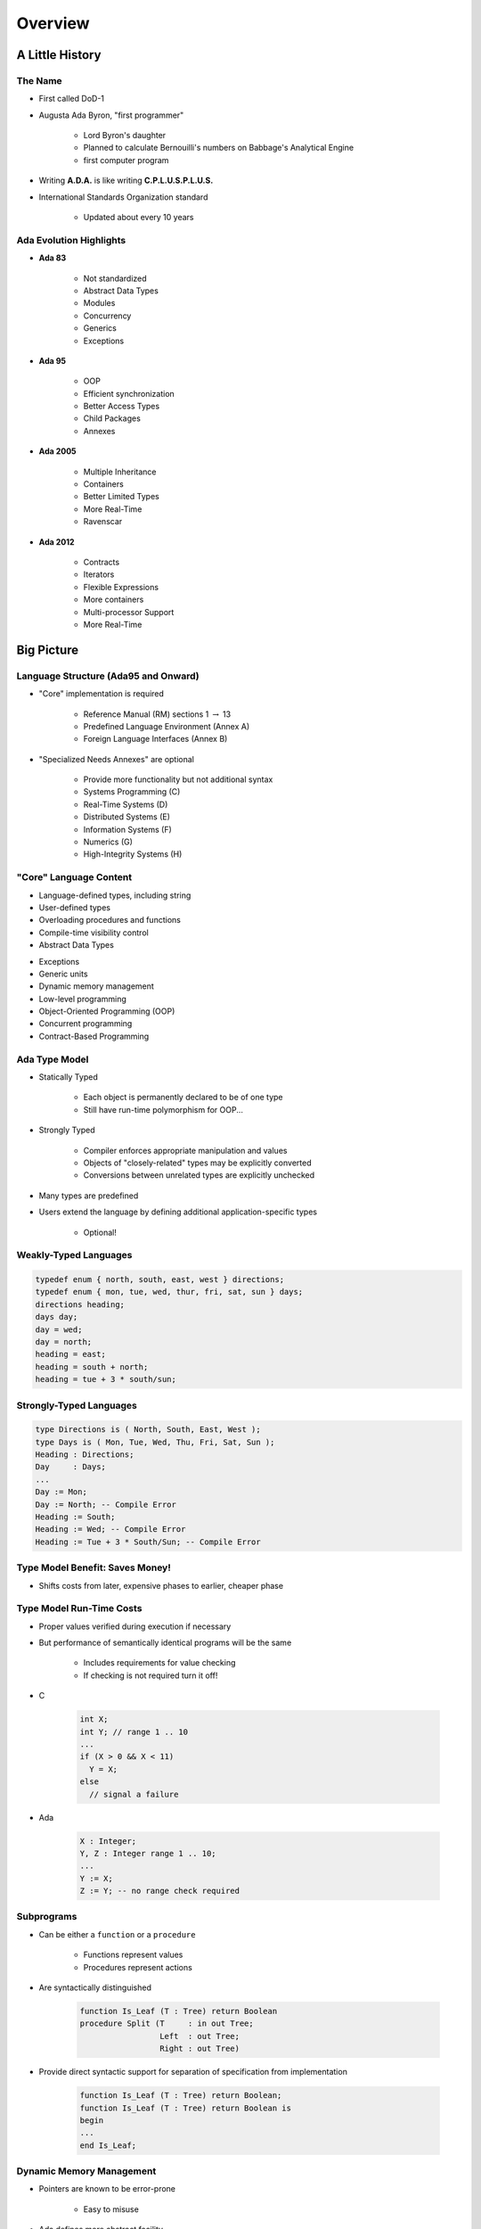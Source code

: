 .. role:: ada(code)
    :language: ada

**********
Overview
**********

==================
A Little History
==================

----------
The Name
----------

.. container:: columns

 .. container:: column

    * First called DoD-1
    * Augusta Ada Byron, "first programmer"

       - Lord Byron's daughter
       - Planned to calculate Bernouilli's numbers on Babbage's Analytical Engine
       - first computer program

 .. container:: column

  .. image:: images/ada_lovelace.jpeg


* Writing **A.D.A.** is like writing **C.P.L.U.S.P.L.U.S.**
* International Standards Organization standard

   - Updated about every 10 years

--------------------------
Ada Evolution Highlights
--------------------------

.. container:: columns

 .. container:: column
  
    * **Ada 83**

       - Not standardized
       - Abstract Data Types
       - Modules
       - Concurrency
       - Generics
       - Exceptions

    * **Ada 95**

       - OOP
       - Efficient synchronization
       - Better Access Types
       - Child Packages
       - Annexes

 .. container:: column
  
    * **Ada 2005**

       - Multiple Inheritance
       - Containers
       - Better Limited Types
       - More Real-Time
       - Ravenscar

    * **Ada 2012**

       - Contracts
       - Iterators
       - Flexible Expressions
       - More containers
       - Multi-processor Support
       - More Real-Time

=============
Big Picture
=============

---------------------------------------
Language Structure (Ada95 and Onward)
---------------------------------------

.. container:: columns

 .. container:: column
  
    * "Core" implementation is required

       - Reference Manual (RM) sections 1 :math:`\rightarrow` 13
       - Predefined Language Environment (Annex A)
       - Foreign Language Interfaces (Annex B)

 .. container:: column
  
    * "Specialized Needs Annexes" are optional

       - Provide more functionality but not additional syntax
       - Systems Programming (C)
       - Real-Time Systems (D)
       - Distributed Systems (E)
       - Information Systems (F)
       - Numerics (G)
       - High-Integrity Systems (H)

-------------------------
"Core" Language Content
-------------------------

.. container:: columns

 .. container:: column
  
    * Language-defined types, including string
    * User-defined types
    * Overloading procedures and functions
    * Compile-time visibility control
    * Abstract Data Types

 .. container:: column
  
    * Exceptions
    * Generic units
    * Dynamic memory management
    * Low-level programming
    * Object-Oriented Programming (OOP)
    * Concurrent programming
    * Contract-Based Programming

----------------
Ada Type Model
----------------

* Statically Typed

   - Each object is permanently declared to be of one type
   - Still have run-time polymorphism for OOP...

* Strongly Typed

   - Compiler enforces appropriate manipulation and values
   - Objects of "closely-related" types may be explicitly converted
   - Conversions between unrelated types are explicitly unchecked

* Many types are predefined
* Users extend the language by defining additional application-specific types

   - Optional!

------------------------
Weakly-Typed Languages
------------------------

.. code:: C++

   typedef enum { north, south, east, west } directions;
   typedef enum { mon, tue, wed, thur, fri, sat, sun } days;
   directions heading;
   days day;
   day = wed;
   day = north;
   heading = east;
   heading = south + north;
   heading = tue + 3 * south/sun;
 
--------------------------
Strongly-Typed Languages
--------------------------

.. code:: Ada

   type Directions is ( North, South, East, West );
   type Days is ( Mon, Tue, Wed, Thu, Fri, Sat, Sun );
   Heading : Directions;
   Day     : Days;
   ...
   Day := Mon;
   Day := North; -- Compile Error
   Heading := South;
   Heading := Wed; -- Compile Error
   Heading := Tue + 3 * South/Sun; -- Compile Error
 
----------------------------------
Type Model Benefit: Saves Money!
----------------------------------

.. container:: columns

 .. container:: column
  
    * Shifts costs from later, expensive phases to earlier, cheaper phase

 .. container:: column
  
    .. image:: ../../images/relative_cost_to_fix.png
       :width: 100%
    
---------------------------
Type Model Run-Time Costs
---------------------------

* Proper values verified during execution if necessary
* But performance of semantically identical programs will be the same

   - Includes requirements for value checking
   - If checking is not required turn it off!

* C

   .. code:: C++

      int X;
      int Y; // range 1 .. 10
      ...
      if (X > 0 && X < 11)
        Y = X;
      else
        // signal a failure
 
* Ada

   .. code:: Ada

      X : Integer;
      Y, Z : Integer range 1 .. 10;
      ...
      Y := X;
      Z := Y; -- no range check required
 
-------------
Subprograms
-------------

* Can be either a ``function`` or a ``procedure``

   - Functions represent values
   - Procedures represent actions

* Are syntactically distinguished

   .. code:: Ada

      function Is_Leaf (T : Tree) return Boolean
      procedure Split (T     : in out Tree;
                       Left  : out Tree;
                       Right : out Tree)
 
* Provide direct syntactic support for separation of specification from implementation

   .. code:: Ada

      function Is_Leaf (T : Tree) return Boolean;
      function Is_Leaf (T : Tree) return Boolean is
      begin
      ...
      end Is_Leaf;
 
---------------------------
Dynamic Memory Management
---------------------------

* Pointers are known to be error-prone

   - Easy to misuse

* Ada defines more abstract facility

   - Called "access types" instead of "pointers"

* Can designate "declared" or "allocated" objects
* Can designate subprograms
* Values always meaningful unless unchecked programming used
* Users can define their own storage managers

----------
Packages
----------

* Modules that group related entities together
* Support abstraction

   - Separate specification from implementation

* Support information hiding

   - Compiler enforces visibility for references by clients

* Isolate implementation decisions

   - Defined in one place, used everywhere by clients

-------------------
Package Structure
-------------------

* Visible part

   - Compiler allows client references

   .. code:: Ada

      package Name is
        -- exported declarations of
        --    types, variables, subprograms ...
      end Name;
   
* Implementation part

   - Compiler prevents client references

   .. code:: Ada

      package body Name is
        -- hidden declarations of
        --    types, variables, subprograms ...
        -- implementations of exported subprograms etc.
      end Name;
 
---------------------------
Abstract Data Types (ADT)
---------------------------

* State is encapsulated within variables of the type
* Classic definition

   - Set of applicable values
   - Set of applicable operations on objects of the type
   - Compile-time hidden representation

* The compiler enforces your application model

   - Allowed values
   - Allowed operations

* Makes the computer work for you

   - Bookkeeping is what it does best!
   - Allows us to focus on "the hard stuff"

-------------------------------
Package Optional Private Part
-------------------------------

.. code:: Ada

   package Name is
     -- exported declarations of
     --    types, variables, subprograms ...
   private
     -- hidden declarations of
     --    types, variables, subprograms ...
   end Name;
   
   package body Name is
     -- hidden declarations of
     --    types, variables, subprograms ...
     -- implementations of exported subprograms etc.
   end Name;
 
---------------
Private Types
---------------

* Directly support Abstract Data Types

   .. code:: Ada
      
      package Bounded_Stacks is
         type Stack is private;
         procedure Push (This : in out Stack;
                         Item : in     Integer);
         procedure Pop (This : in out Stack;
                        Item : out    Integer);
         ...
         Max : constant := 100;
      private
         type Contents is array (1 .. Max) of Integer;
         type Stack is record
            Values : Contents;
            Top : Integer range 0 .. Max := 0;
         end record;
      end Bounded_Stacks;
 
---------------------------------
Corresponding Expression In C++
---------------------------------

.. code:: C++

   #ifndef BOUNDED_STACKS_
   #define BOUNDED_STACKS_
   namespace Bounded_Stacks {
      enum {Max=100};
      class Stack { 
      public:
         Stack();
         void Push (int X);
         void Pop (int& X);
      private:
         int Values[Max];
         int Top;
      }; // Stack
   } // Bounded_Stacks
   #endif
 
------------
Exceptions
------------

* Facilities for dealing with errors or other unexpected situations during execution
* Common in modern languages

   - Represent errors and are raised when necessary
   - Can be handled to express recovery

* Have different syntax from class-based languages

   - Exceptions are not classes in Ada

* Allow flexible manipulation (within limits)

   - Re-raising outside original scope, etc.
   - Attaching messages to occurrences

---------------
Generic Units
---------------

.. container:: columns

 .. container:: column
  
    * Are templates for program units

       - Subprograms
       - Packages

    * Allow parameterization of program units

       - Tailorable components within a strongly typed environment

 .. container:: column
  
    .. image:: ../../images/generic_template_to_instances.png
    
------------------------------
Generic Version of Stack ADT
------------------------------

.. code:: Ada

   generic
     type Content is ... -- type is factored out
   package Bounded_Stacks is
     type Stack is private;
     procedure Push (This : in out Stack;
                     Item : in     Content);
     procedure Pop (This : in out Stack;
                    Item : out    Content);
     ...
     Max : constant := 100;
   private
     type Contents is array (1 .. Max) of Content;
     type Stack is
       record
         Values : Contents;
         Top    : Integer range 0 .. Max := 0;
     end record;
   end Bounded_Stacks;
 
-----------------------------
Object-Oriented Programming
-----------------------------

* Next step after "ADT Programming"

   - Abstract Data Types
   - Builds upon ADT concepts and practices

* OOP = ADT Programming plus run-time flexibility
* Directly supported

   - Inheritance
   - Run-time polymorphism
   - Dynamic dispatching
   - Abstract types and subprograms
   - Interface types for multiple inheritance

      + Thread-safe too

----------------------------
Contract-Based Programming
----------------------------

* Pre- and postconditions specify subprogram obligations for caller and implementer

   .. code:: Ada

      procedure P (This : in out Integer) with
          Pre => This < Integer'Last, -- Requirement
          Post => This = This'Old + 1; -- Guarantee
 
* Type Invariants ensure general properties of objects

   .. code:: Ada

      type Table is private with Invariant => Sorted (Table);
 
---------------------------------
Pre- and Postconditions Example
---------------------------------

.. code:: Ada

   package Bounded_Stacks is
     type Stack is private;
     function Empty (This : Stack) return Boolean;
     function Full (This : Stack) return Boolean;
     procedure Push (This : in out Stack;  Value : Content)
       with Pre  => not Full (This),
            Post => not Empty (This) and Top (This) = Value;
     procedure Pop (This : in out Stack;  Value : out Content)
       with Pre  => not Empty (This),
            Post => not Full (This);
     function Top (This : Stack) return Content
     with Pre => not Empty (This);
   private
     ...
   end Bounded_Stacks;
 
-------------------------------------
Language-Based Concurrency Approach
-------------------------------------

* Compile-time checking

   - Interactions
   - Parameter types and modes
   - Interface consistency

* Closer mapping of problem space
* Specific constructs for interactions
* Explicit interactions within source code
* Enhanced portability

   - Source code
   - People
   - Much less dependent upon OS and vendor

----------------------------
Ada Concurrency Mechanisms
----------------------------

* Task objects

   - Provide active threads of control

* Protected objects

   - Passive
   - Essentially "monitors" with high-level condition synchronization
   - Synchronize access to values without thread overhead

* Integrated with OOP

   - Synchronized interfaces
   - Dynamic dispatching to entries and protected subprograms
   - Et cetera

-----------------------
Low Level Programming
-----------------------

* Facilities designed for embedded systems

   - Direct manipulation of hardware
   - Direct interaction with assembly language

* As effective as any high order language

   - Expressive
   - Well-specified
   - Efficient

* Reasonably portable

   - Not all software can or should be absolutely portable!

* Abstraction largely preserved

-------------------------------
Low Level Programming Support
-------------------------------

* Extensive representation queries
* Explicit representation specifications

   - Flexible bit-specific type layouts with guaranteed semantics
   - Size (in bits) for objects
   - Storage requirements for tasks
   - Dynamic storage collection ("heap") sizes for access types
   - Memory locations for individual objects
   - Others...

* Interfacing with other languages

   - FORTRAN, C, Assembly, etc.

* Inline assembly language code insertions

---------------------------------
Predefined Language Environment
---------------------------------

.. container:: columns

 .. container:: column
  
    * Standard types and operations for them

       - Integer, floating- and fixed-point, unsigned
       - Boolean
       - Characters and Strings of different sizes
       - etc.

    * Character handling and string handling routines
    * Elementary numeric functions (sine, cosine, etc.)
    * Pseudo-random number generators

 .. container:: column
  
    * I/O for text, direct/sequential binary, streams
    * Exception information manipulation
    * Command-line argument access
    * Environment variables access and manipulation
    * Standard "containers" data structures library
    * And more...

------------------------------
Language Examination Summary
------------------------------

* A uniquely powerful combination of capabilities
* Designed with three overriding concerns

   - Program reliability and maintenance
   - Programming as a human activity
   - Efficiency

* An easy-to-use language

   - Once you know it!
   - Very few pitfalls

-----------------------------------
So Why Isn't Ada Used Everywhere?
-----------------------------------

.. container:: columns

 .. container:: column
  
    * "... in all matters of opinion our adversaries are insane"

       - *Mark Twain*

 .. container:: column
  
    .. image:: ../../images/mark_twain.jpeg
    
=======
Setup
=======

-------------------------
Canonical First Program
-------------------------

.. code:: Ada

   1 with Ada.Text_IO;
   2 -- Everyone's first program
   3 procedure Say_Hello is 
   4 begin
   5   Ada.Text_IO.Put_Line ("Hello, World!");
   6 end Say_Hello;
 
* Line 1 - *with*  - Notification of dependence on a module
* Line 2 - *--* - Comment
* Line 3 - *Say_Hello* - Subprogram name
* Line 4 - *begin* - Begin executable code
* Line 5 - *Ada.Text_IO.Put_Line* - Subprogram call
* (cont) - *"Hello, World!"* - String literal (type-checked)

----------------------------------
"Hello World" Lab - Command Line
----------------------------------

* Use an editor to enter the program shown on the previous slide

   - Use your favorite editor or just gedit/notepad/etc.

* Save and name the file :filename:`say_hello.adb` exactly

   - In a command prompt shell, go to where the new file is located and issue the following command:

      + :command:`gnatmake say_hello`

* In the same shell, invoke the resulting executable:

   - :command:`say_hello` (Windows)
   - :command:`./say_hello` (Linux/Unix)

--------------------------------
"Hello World" Lab - GNATstudio
--------------------------------

* Start :toolname:`GNATstudio` from the command-line or Start Menu

* :menu:`Create new project`

   - Select :menu:`Simple Ada Project` and click :menu:`Next`
   - Fill in a location to to deploy the project
   - Set **main name** to *say_hello* and click :menu:`Apply`

* Expand the **src** level in the Project View and double-click :filename:`say_hello.adb`

   - Replace the code in the file with the program shown on the previous slide

* Execute the program by selecting :menu:`Build` :math:`\rightarrow` :menu:`Project` :math:`\rightarrow` :menu:`Build & Run` :math:`\rightarrow` :menu:`say_hello.adb`

   - Shortcut is the :math:`\blacktriangleright` in the icons bar

* Result should appear in the bottom pane labeled *Run: say_hello.exe*
